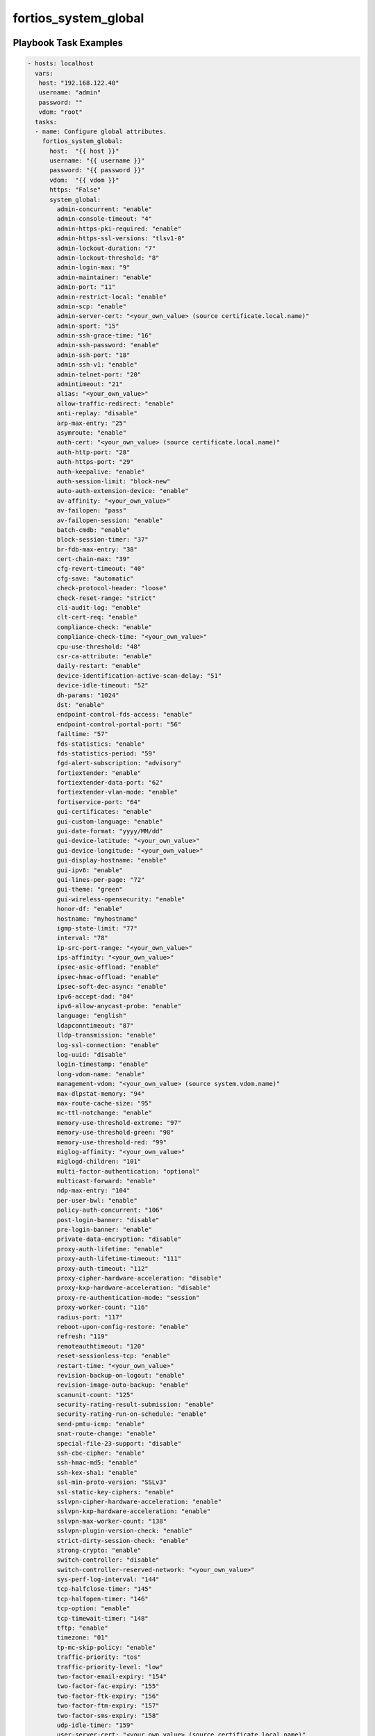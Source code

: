 =====================
fortios_system_global
=====================


Playbook Task Examples
----------------------

.. code-block:: yaml

    - hosts: localhost
      vars:
       host: "192.168.122.40"
       username: "admin"
       password: ""
       vdom: "root"
      tasks:
      - name: Configure global attributes.
        fortios_system_global:
          host:  "{{ host }}"
          username: "{{ username }}"
          password: "{{ password }}"
          vdom:  "{{ vdom }}"
          https: "False"
          system_global:
            admin-concurrent: "enable"
            admin-console-timeout: "4"
            admin-https-pki-required: "enable"
            admin-https-ssl-versions: "tlsv1-0"
            admin-lockout-duration: "7"
            admin-lockout-threshold: "8"
            admin-login-max: "9"
            admin-maintainer: "enable"
            admin-port: "11"
            admin-restrict-local: "enable"
            admin-scp: "enable"
            admin-server-cert: "<your_own_value> (source certificate.local.name)"
            admin-sport: "15"
            admin-ssh-grace-time: "16"
            admin-ssh-password: "enable"
            admin-ssh-port: "18"
            admin-ssh-v1: "enable"
            admin-telnet-port: "20"
            admintimeout: "21"
            alias: "<your_own_value>"
            allow-traffic-redirect: "enable"
            anti-replay: "disable"
            arp-max-entry: "25"
            asymroute: "enable"
            auth-cert: "<your_own_value> (source certificate.local.name)"
            auth-http-port: "28"
            auth-https-port: "29"
            auth-keepalive: "enable"
            auth-session-limit: "block-new"
            auto-auth-extension-device: "enable"
            av-affinity: "<your_own_value>"
            av-failopen: "pass"
            av-failopen-session: "enable"
            batch-cmdb: "enable"
            block-session-timer: "37"
            br-fdb-max-entry: "38"
            cert-chain-max: "39"
            cfg-revert-timeout: "40"
            cfg-save: "automatic"
            check-protocol-header: "loose"
            check-reset-range: "strict"
            cli-audit-log: "enable"
            clt-cert-req: "enable"
            compliance-check: "enable"
            compliance-check-time: "<your_own_value>"
            cpu-use-threshold: "48"
            csr-ca-attribute: "enable"
            daily-restart: "enable"
            device-identification-active-scan-delay: "51"
            device-idle-timeout: "52"
            dh-params: "1024"
            dst: "enable"
            endpoint-control-fds-access: "enable"
            endpoint-control-portal-port: "56"
            failtime: "57"
            fds-statistics: "enable"
            fds-statistics-period: "59"
            fgd-alert-subscription: "advisory"
            fortiextender: "enable"
            fortiextender-data-port: "62"
            fortiextender-vlan-mode: "enable"
            fortiservice-port: "64"
            gui-certificates: "enable"
            gui-custom-language: "enable"
            gui-date-format: "yyyy/MM/dd"
            gui-device-latitude: "<your_own_value>"
            gui-device-longitude: "<your_own_value>"
            gui-display-hostname: "enable"
            gui-ipv6: "enable"
            gui-lines-per-page: "72"
            gui-theme: "green"
            gui-wireless-opensecurity: "enable"
            honor-df: "enable"
            hostname: "myhostname"
            igmp-state-limit: "77"
            interval: "78"
            ip-src-port-range: "<your_own_value>"
            ips-affinity: "<your_own_value>"
            ipsec-asic-offload: "enable"
            ipsec-hmac-offload: "enable"
            ipsec-soft-dec-async: "enable"
            ipv6-accept-dad: "84"
            ipv6-allow-anycast-probe: "enable"
            language: "english"
            ldapconntimeout: "87"
            lldp-transmission: "enable"
            log-ssl-connection: "enable"
            log-uuid: "disable"
            login-timestamp: "enable"
            long-vdom-name: "enable"
            management-vdom: "<your_own_value> (source system.vdom.name)"
            max-dlpstat-memory: "94"
            max-route-cache-size: "95"
            mc-ttl-notchange: "enable"
            memory-use-threshold-extreme: "97"
            memory-use-threshold-green: "98"
            memory-use-threshold-red: "99"
            miglog-affinity: "<your_own_value>"
            miglogd-children: "101"
            multi-factor-authentication: "optional"
            multicast-forward: "enable"
            ndp-max-entry: "104"
            per-user-bwl: "enable"
            policy-auth-concurrent: "106"
            post-login-banner: "disable"
            pre-login-banner: "enable"
            private-data-encryption: "disable"
            proxy-auth-lifetime: "enable"
            proxy-auth-lifetime-timeout: "111"
            proxy-auth-timeout: "112"
            proxy-cipher-hardware-acceleration: "disable"
            proxy-kxp-hardware-acceleration: "disable"
            proxy-re-authentication-mode: "session"
            proxy-worker-count: "116"
            radius-port: "117"
            reboot-upon-config-restore: "enable"
            refresh: "119"
            remoteauthtimeout: "120"
            reset-sessionless-tcp: "enable"
            restart-time: "<your_own_value>"
            revision-backup-on-logout: "enable"
            revision-image-auto-backup: "enable"
            scanunit-count: "125"
            security-rating-result-submission: "enable"
            security-rating-run-on-schedule: "enable"
            send-pmtu-icmp: "enable"
            snat-route-change: "enable"
            special-file-23-support: "disable"
            ssh-cbc-cipher: "enable"
            ssh-hmac-md5: "enable"
            ssh-kex-sha1: "enable"
            ssl-min-proto-version: "SSLv3"
            ssl-static-key-ciphers: "enable"
            sslvpn-cipher-hardware-acceleration: "enable"
            sslvpn-kxp-hardware-acceleration: "enable"
            sslvpn-max-worker-count: "138"
            sslvpn-plugin-version-check: "enable"
            strict-dirty-session-check: "enable"
            strong-crypto: "enable"
            switch-controller: "disable"
            switch-controller-reserved-network: "<your_own_value>"
            sys-perf-log-interval: "144"
            tcp-halfclose-timer: "145"
            tcp-halfopen-timer: "146"
            tcp-option: "enable"
            tcp-timewait-timer: "148"
            tftp: "enable"
            timezone: "01"
            tp-mc-skip-policy: "enable"
            traffic-priority: "tos"
            traffic-priority-level: "low"
            two-factor-email-expiry: "154"
            two-factor-fac-expiry: "155"
            two-factor-ftk-expiry: "156"
            two-factor-ftm-expiry: "157"
            two-factor-sms-expiry: "158"
            udp-idle-timer: "159"
            user-server-cert: "<your_own_value> (source certificate.local.name)"
            vdom-admin: "enable"
            vip-arp-range: "unlimited"
            virtual-server-count: "163"
            virtual-server-hardware-acceleration: "disable"
            wad-affinity: "<your_own_value>"
            wad-csvc-cs-count: "166"
            wad-csvc-db-count: "167"
            wad-source-affinity: "disable"
            wad-worker-count: "169"
            wifi-ca-certificate: "<your_own_value> (source certificate.ca.name)"
            wifi-certificate: "<your_own_value> (source certificate.local.name)"
            wimax-4g-usb: "enable"
            wireless-controller: "enable"
            wireless-controller-port: "174"



Playbook File Examples
----------------------

%%PB_FILE_EXAMPLE_TOKEN%%

